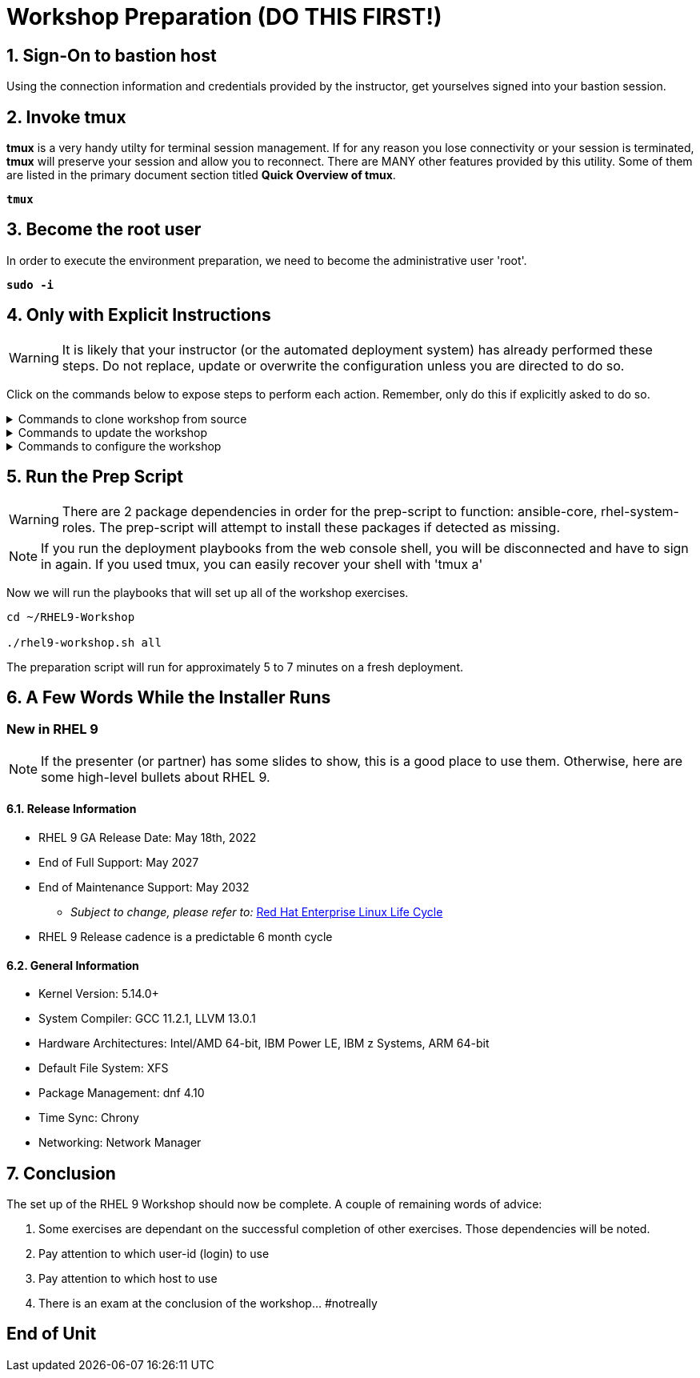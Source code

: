 :gitrepo: https://github.com/xtophd/RHEL9-Workshop
:includedir: _includes
:doctype: book
:sectnums:
:sectnumlevels: 3
:markup-in-source: verbatim,attributes,quotes
ifdef::env-github[]
:tip-caption: :bulb:
:note-caption: :information_source:
:important-caption: :heavy_exclamation_mark:
:caution-caption: :fire:
:warning-caption: :warning:
endif::[]
:format_cmd_exec: source,options="nowrap",subs="{markup-in-source}",role="copy"
:format_cmd_output: bash,options="nowrap",subs="{markup-in-source}"
ifeval::["%cloud_provider%" == "ec2"]
:format_cmd_exec: source,options="nowrap",subs="{markup-in-source}",role="execute"
endif::[]


= Workshop Preparation (DO THIS FIRST!)

== Sign-On to *bastion* host

Using the connection information and credentials provided by the instructor, get yourselves signed into your bastion session.

== Invoke *tmux* 

*tmux* is a very handy utilty for terminal session management.  If for any reason you lose connectivity or your session is terminated, *tmux* will preserve your session and allow you to reconnect.  There are MANY other features provided by this utility.  Some of them are listed in the primary document section titled *Quick Overview of tmux*.

[source,options="nowrap",subs="{markup-in-source}",role="execute"]
----
*tmux*
----

== Become the root user

In order to execute the environment preparation, we need to become the administrative user 'root'.

[source,options="nowrap",subs="{markup-in-source}",role="execute"]
----
*sudo -i*
----


== Only with Explicit Instructions

WARNING: It is likely that your instructor (or the automated deployment system) has already performed these steps.  Do not replace, update or overwrite the configuration unless you are directed to do so.

Click on the commands below to expose steps to perform each action.  Remember, only do this if explicitly asked to do so.

.Commands to clone workshop from source
[%collapsible,bash,options="nowrap",subs="{markup-in-source}"]
====
# cd ~

# git clone https://github.com/xtophd/RHEL9-Workshop

# cd ./RHEL9-Workshop

# git branch <branch-name>
====

.Commands to update the workshop
[%collapsible,bash,options="nowrap",subs="{markup-in-source}"]
====
# cd ~/RHEL9-Workshop

# git pull
====

.Commands to configure the workshop
[%collapsible,bash,options="nowrap",subs="{markup-in-source}"]
====
# cd ~/RHEL9-Workshop

# cp ./sample-configs/[depoyment-type]/* ./config
====



== Run the Prep Script

WARNING: There are 2 package dependencies in order for the prep-script to function: ansible-core, rhel-system-roles.  The prep-script will attempt to install these packages if detected as missing.

NOTE: If you run the deployment playbooks from the web console shell, you will be disconnected and have to sign in again.  If you used tmux, you can easily recover your shell with 'tmux a'


Now we will run the playbooks that will set up all of the workshop exercises.

[source,options="nowrap",subs="{markup-in-source}",role="execute"]
----
cd ~/RHEL9-Workshop

./rhel9-workshop.sh all
----

The preparation script will run for approximately 5 to 7 minutes on a fresh deployment.

== A Few Words While the Installer Runs

[discrete]
=== New in RHEL 9

NOTE: If the presenter (or partner) has some slides to show, this is a good place to use them.  Otherwise, here are some high-level bullets about RHEL 9.

==== Release Information

  * RHEL 9 GA Release Date: May 18th, 2022
  * End of Full Support: May 2027
  * End of Maintenance Support: May 2032
  ** _Subject to change, please refer to:_ https://access.redhat.com/support/policy/updates/errata[Red Hat Enterprise Linux Life Cycle]
  * RHEL 9 Release cadence is a predictable 6 month cycle  
  
==== General Information

  * Kernel Version: 5.14.0+  
  * System Compiler: GCC 11.2.1, LLVM 13.0.1
  * Hardware Architectures: Intel/AMD 64-bit, IBM Power LE, IBM z Systems, ARM 64-bit
  * Default File System: XFS
  * Package Management: dnf 4.10
  * Time Sync: Chrony
  * Networking: Network Manager

== Conclusion

The set up of the RHEL 9 Workshop should now be complete.  A couple of remaining words of advice:

1.  Some exercises are dependant on the successful completion of other exercises.  Those dependencies will be noted.
2.  Pay attention to which user-id (login) to use
3.  Pay attention to which host to use
4.  There is an exam at the conclusion of the workshop... #notreally




[discrete]
== End of Unit

ifdef::env-github[]
link:../RHEL9-Workshop.adoc#toc[Return to TOC]
endif::[]

////
Always end files with a blank line to avoid include problems.
////
